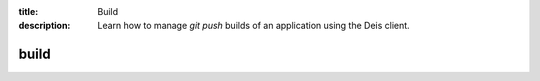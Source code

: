 :title: Build
:description: Learn how to manage `git push` builds of an application using the Deis client.


build
=====

.. automethod:: client.deis.DeisClient.builds_list
